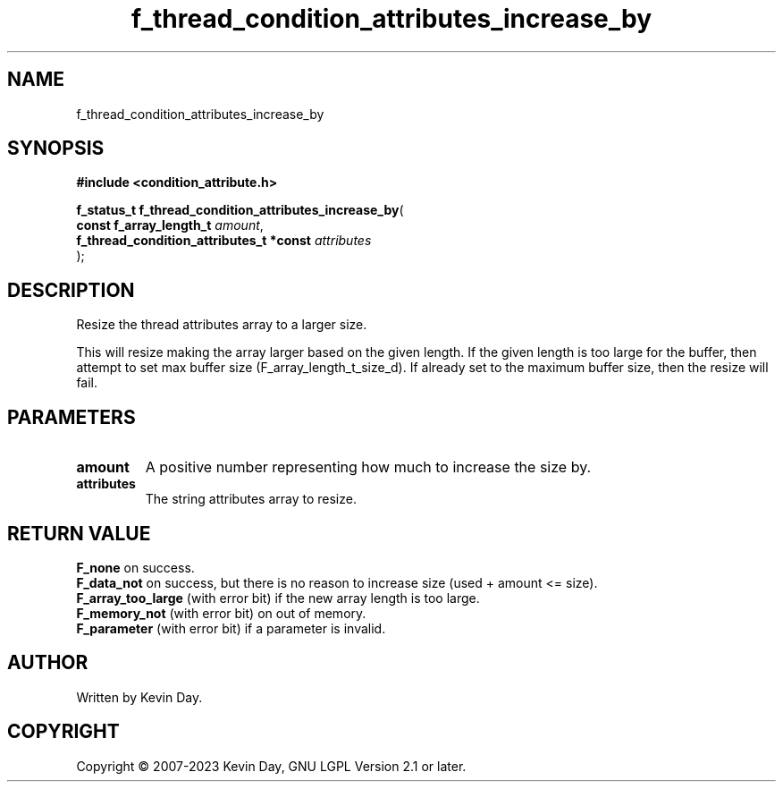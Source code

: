 .TH f_thread_condition_attributes_increase_by "3" "July 2023" "FLL - Featureless Linux Library 0.6.6" "Library Functions"
.SH "NAME"
f_thread_condition_attributes_increase_by
.SH SYNOPSIS
.nf
.B #include <condition_attribute.h>
.sp
\fBf_status_t f_thread_condition_attributes_increase_by\fP(
    \fBconst f_array_length_t                 \fP\fIamount\fP,
    \fBf_thread_condition_attributes_t *const \fP\fIattributes\fP
);
.fi
.SH DESCRIPTION
.PP
Resize the thread attributes array to a larger size.
.PP
This will resize making the array larger based on the given length. If the given length is too large for the buffer, then attempt to set max buffer size (F_array_length_t_size_d). If already set to the maximum buffer size, then the resize will fail.
.SH PARAMETERS
.TP
.B amount
A positive number representing how much to increase the size by.

.TP
.B attributes
The string attributes array to resize.

.SH RETURN VALUE
.PP
\fBF_none\fP on success.
.br
\fBF_data_not\fP on success, but there is no reason to increase size (used + amount <= size).
.br
\fBF_array_too_large\fP (with error bit) if the new array length is too large.
.br
\fBF_memory_not\fP (with error bit) on out of memory.
.br
\fBF_parameter\fP (with error bit) if a parameter is invalid.
.SH AUTHOR
Written by Kevin Day.
.SH COPYRIGHT
.PP
Copyright \(co 2007-2023 Kevin Day, GNU LGPL Version 2.1 or later.
